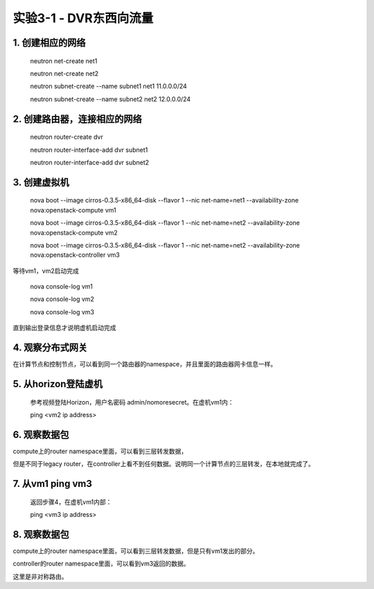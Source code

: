 ====================
实验3-1 - DVR东西向流量
====================

1. 创建相应的网络
==================

    neutron net-create net1
    
    neutron net-create net2
    
    neutron subnet-create --name subnet1 net1 11.0.0.0/24
    
    neutron subnet-create --name subnet2 net2 12.0.0.0/24

2. 创建路由器，连接相应的网络
==============

    neutron router-create dvr
    
    neutron router-interface-add dvr subnet1
    
    neutron router-interface-add dvr subnet2
    
3. 创建虚拟机
==========

    nova boot --image cirros-0.3.5-x86_64-disk --flavor 1 --nic net-name=net1 --availability-zone nova:openstack-compute vm1
    
    nova boot --image cirros-0.3.5-x86_64-disk --flavor 1 --nic net-name=net2 --availability-zone nova:openstack-compute vm2
    
    nova boot --image cirros-0.3.5-x86_64-disk --flavor 1 --nic net-name=net2 --availability-zone nova:openstack-controller vm3

等待vm1，vm2启动完成

    nova console-log vm1
    
    nova console-log vm2
    
    nova console-log vm3
    
直到输出登录信息才说明虚机启动完成

4. 观察分布式网关
=======

在计算节点和控制节点，可以看到同一个路由器的namespace，并且里面的路由器网卡信息一样。

5. 从horizon登陆虚机
==========

    参考视频登陆Horizon，用户名密码 admin/nomoresecret。在虚机vm1内：
    
    ping <vm2 ip address>

6. 观察数据包
=======

compute上的router namespace里面，可以看到三层转发数据，

但是不同于legacy router，在controller上看不到任何数据。说明同一个计算节点的三层转发，在本地就完成了。


7. 从vm1 ping vm3
=====

    返回步骤4，在虚机vm1内部：
    
    ping <vm3 ip address>
    
8. 观察数据包
========

compute上的router namespace里面，可以看到三层转发数据，但是只有vm1发出的部分。

controller的router namespace里面，可以看到vm3返回的数据。

这里是非对称路由。
